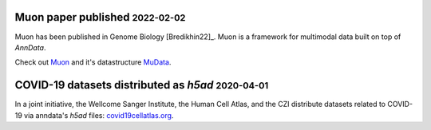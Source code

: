 .. role:: small

Muon paper published :small:`2022-02-02`
~~~~~~~~~~~~~~~~~~~~~~~~~~~~~~~~~~~~~~~~

Muon has been published in Genome Biology [Bredikhin22]_.
Muon is a framework for multimodal data built on top of `AnnData`.

Check out `Muon <https://muon.readthedocs.io/en/latest/>`_ and it's datastructure `MuData <https://mudata.readthedocs.io/en/latest/>`_.

COVID-19 datasets distributed as `h5ad` :small:`2020-04-01`
~~~~~~~~~~~~~~~~~~~~~~~~~~~~~~~~~~~~~~~~~~~~~~~~~~~~~~~~~~~

In a joint initiative, the Wellcome Sanger Institute, the Human Cell Atlas, and the CZI distribute datasets related to COVID-19 via anndata's `h5ad` files: `covid19cellatlas.org <https://www.covid19cellatlas.org/>`__.
